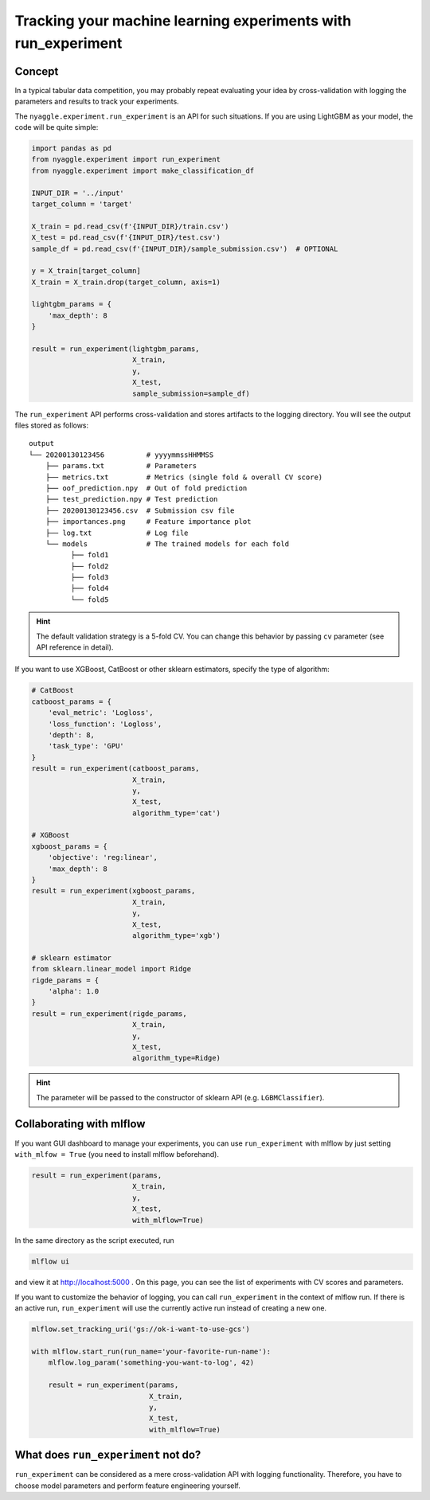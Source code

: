 Tracking your machine learning experiments with run_experiment
===============================================================

Concept
-------------------------------


In a typical tabular data competition, you may probably repeat evaluating your idea
by cross-validation with logging the parameters and results to track your experiments.

The ``nyaggle.experiment.run_experiment`` is an API for such situations.
If you are using LightGBM as your model, the code will be quite simple:


.. code-block:: python

  import pandas as pd
  from nyaggle.experiment import run_experiment
  from nyaggle.experiment import make_classification_df

  INPUT_DIR = '../input'
  target_column = 'target'

  X_train = pd.read_csv(f'{INPUT_DIR}/train.csv')
  X_test = pd.read_csv(f'{INPUT_DIR}/test.csv')
  sample_df = pd.read_csv(f'{INPUT_DIR}/sample_submission.csv')  # OPTIONAL

  y = X_train[target_column]
  X_train = X_train.drop(target_column, axis=1)

  lightgbm_params = {
      'max_depth': 8
  }

  result = run_experiment(lightgbm_params, 
                          X_train, 
                          y, 
                          X_test,
                          sample_submission=sample_df)


The ``run_experiment`` API performs cross-validation and stores artifacts to the logging directory. You will see the output files stored as follows:

::

    output
    └── 20200130123456          # yyyymmssHHMMSS
        ├── params.txt          # Parameters
        ├── metrics.txt         # Metrics (single fold & overall CV score)
        ├── oof_prediction.npy  # Out of fold prediction
        ├── test_prediction.npy # Test prediction
        ├── 20200130123456.csv  # Submission csv file
        ├── importances.png     # Feature importance plot
        ├── log.txt             # Log file
        └── models              # The trained models for each fold
              ├── fold1
              ├── fold2
              ├── fold3
              ├── fold4
              └── fold5



.. hint::
  The default validation strategy is a 5-fold CV. You can change this behavior by passing ``cv`` parameter
  (see API reference in detail).


If you want to use XGBoost, CatBoost or other sklearn estimators,
specify the type of algorithm:


.. code-block:: python

  # CatBoost
  catboost_params = {
      'eval_metric': 'Logloss',
      'loss_function': 'Logloss',
      'depth': 8,
      'task_type': 'GPU'
  }
  result = run_experiment(catboost_params, 
                          X_train,
                          y, 
                          X_test,
                          algorithm_type='cat')

  # XGBoost
  xgboost_params = {
      'objective': 'reg:linear',
      'max_depth': 8
  }
  result = run_experiment(xgboost_params, 
                          X_train, 
                          y, 
                          X_test,
                          algorithm_type='xgb')

  # sklearn estimator
  from sklearn.linear_model import Ridge
  rigde_params = {
      'alpha': 1.0
  }
  result = run_experiment(rigde_params, 
                          X_train, 
                          y, 
                          X_test,
                          algorithm_type=Ridge)



.. hint::
  The parameter will be passed to the constructor of sklearn API (e.g. ``LGBMClassifier``).


Collaborating with mlflow
------------------------------

If you want GUI dashboard to manage your experiments, you can use ``run_experiment`` 
with mlflow by just setting ``with_mlfow = True`` (you need to install mlflow beforehand).


.. code-block:: python

  result = run_experiment(params, 
                          X_train, 
                          y, 
                          X_test, 
                          with_mlflow=True)



In the same directory as the script executed, run

.. code-block:: bash

  mlflow ui



and view it at http://localhost:5000 .
On this page, you can see the list of experiments with CV scores and parameters.


.. image:: ../../image/mlflow.png


If you want to customize the behavior of logging, you can call ``run_experiment`` in
the context of mlflow run. If there is an active run, ``run_experiment`` will use the
currently active run instead of creating a new one.


.. code-block:: python

  mlflow.set_tracking_uri('gs://ok-i-want-to-use-gcs')

  with mlflow.start_run(run_name='your-favorite-run-name'):
      mlflow.log_param('something-you-want-to-log', 42)

      result = run_experiment(params, 
                              X_train, 
                              y, 
                              X_test,
                              with_mlflow=True)





What does ``run_experiment`` not do?
-------------------------------------

``run_experiment`` can be considered as a mere cross-validation API with logging functionality.
Therefore, you have to choose model parameters and perform feature engineering yourself.
